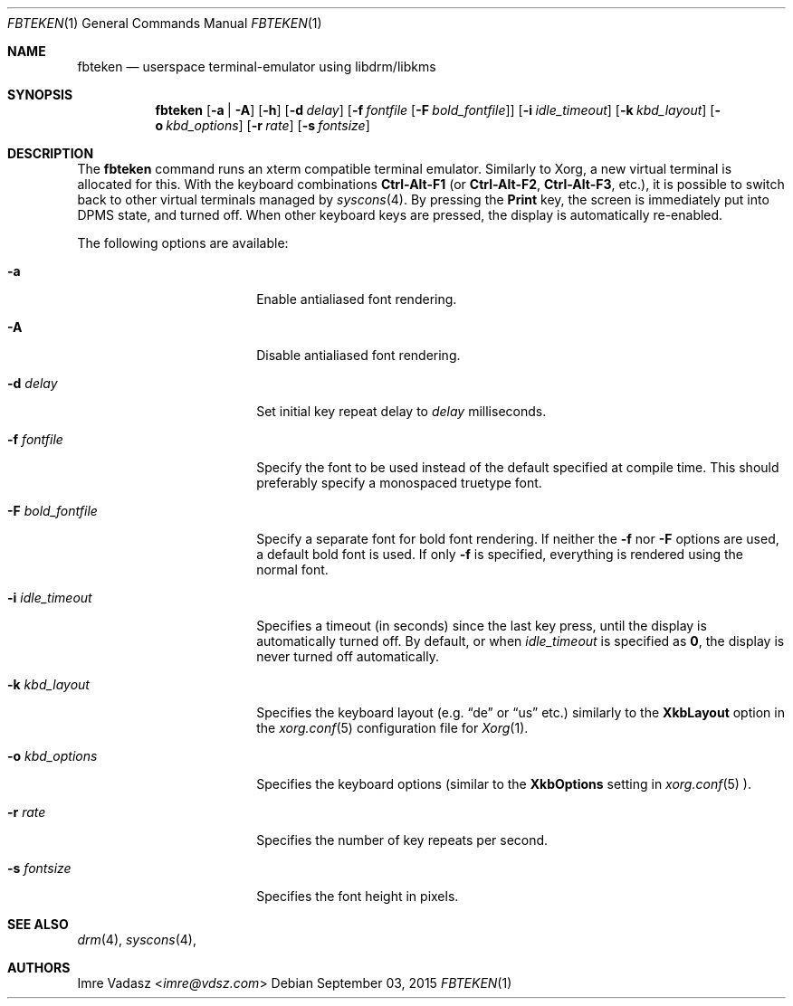 .\" Copyright (c) 2015 Imre Vadasz.  All rights reserved.
.\"
.\" Redistribution and use in source and binary forms, with or without
.\" modification, are permitted provided that the following conditions
.\" are met:
.\"
.\" 1. Redistributions of source code must retain the above copyright
.\"    notice, this list of conditions and the following disclaimer.
.\" 2. Redistributions in binary form must reproduce the above copyright
.\"    notice, this list of conditions and the following disclaimer in
.\"    the documentation and/or other materials provided with the
.\"    distribution.
.\"
.\" THIS SOFTWARE IS PROVIDED BY THE COPYRIGHT HOLDERS AND CONTRIBUTORS
.\" ``AS IS'' AND ANY EXPRESS OR IMPLIED WARRANTIES, INCLUDING, BUT NOT
.\" LIMITED TO, THE IMPLIED WARRANTIES OF MERCHANTABILITY AND FITNESS
.\" FOR A PARTICULAR PURPOSE ARE DISCLAIMED.  IN NO EVENT SHALL THE
.\" COPYRIGHT HOLDERS OR CONTRIBUTORS BE LIABLE FOR ANY DIRECT, INDIRECT,
.\" INCIDENTAL, SPECIAL, EXEMPLARY OR CONSEQUENTIAL DAMAGES (INCLUDING,
.\" BUT NOT LIMITED TO, PROCUREMENT OF SUBSTITUTE GOODS OR SERVICES;
.\" LOSS OF USE, DATA, OR PROFITS; OR BUSINESS INTERRUPTION) HOWEVER CAUSED
.\" AND ON ANY THEORY OF LIABILITY, WHETHER IN CONTRACT, STRICT LIABILITY,
.\" OR TORT (INCLUDING NEGLIGENCE OR OTHERWISE) ARISING IN ANY WAY OUT
.\" OF THE USE OF THIS SOFTWARE, EVEN IF ADVISED OF THE POSSIBILITY OF
.\" SUCH DAMAGE.
.\"
.Dd September 03, 2015
.Dt FBTEKEN 1
.Os
.Sh NAME
.Nm fbteken
.Nd userspace terminal-emulator using libdrm/libkms
.Sh SYNOPSIS
.Nm fbteken
.Op Fl a | A
.Op Fl h
.Op Fl d Ar delay
.Op Fl f Ar fontfile Op Fl F Ar bold_fontfile
.Op Fl i Ar idle_timeout
.Op Fl k Ar kbd_layout
.Op Fl o Ar kbd_options
.Op Fl r Ar rate
.Op Fl s Ar fontsize
.Sh DESCRIPTION
The
.Nm fbteken
command runs an xterm compatible terminal emulator.
Similarly to Xorg, a new virtual terminal is allocated for this.
With the keyboard combinations
.Li Ctrl-Alt-F1
(or
.Li Ctrl-Alt-F2 ,
.Li Ctrl-Alt-F3 ,
etc.), it is possible to switch back to other virtual terminals
managed by
.Xr syscons 4 .
By pressing the
.Li Print
key, the screen is immediately put into DPMS state, and turned off.
When other keyboard keys are pressed, the display is automatically re-enabled.
.Pp
The following options are available:
.Bl -tag -width ".Fl F Ar bold_fontfile"
.It Fl a
Enable antialiased font rendering.
.It Fl A
Disable antialiased font rendering.
.It Fl d Ar delay
Set initial key repeat delay to
.Ar delay
milliseconds.
.It Fl f Ar fontfile
Specify the font to be used instead of the default specified at compile time.
This should preferably specify a monospaced truetype font.
.It Fl F Ar bold_fontfile
Specify a separate font for bold font rendering.
If neither the
.Fl f
nor
.Fl F
options are used, a default bold font is used.
If only
.Fl f
is specified, everything is rendered using the normal font.
.It Fl i Ar idle_timeout
Specifies a timeout (in seconds) since the last key press, until the display
is automatically turned off.
By default, or when
.Ar idle_timeout
is specified as
.Li 0 ,
the display is never turned off automatically.
.It Fl k Ar kbd_layout
Specifies the keyboard layout (e.g.
.Li Dq de
or
.Li Dq us
etc.) similarly to the
.Li XkbLayout
option in the
.Xr xorg.conf 5
configuration file for
.Xr Xorg 1 .
.It Fl o Ar kbd_options
Specifies the keyboard options (similar to the
.Li XkbOptions
setting in
.Xr xorg.conf 5 ).
.It Fl r Ar rate
Specifies the number of key repeats per second.
.It Fl s Ar fontsize
Specifies the font height in pixels.
.El
.Sh SEE ALSO
.Xr drm 4 ,
.Xr syscons 4 ,
.Sh AUTHORS
.An Imre Vadasz Aq Mt imre@vdsz.com
